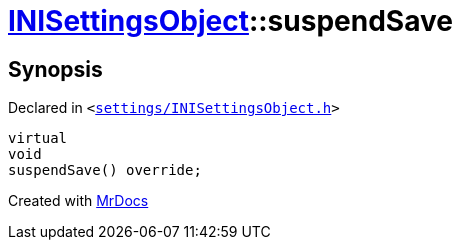 [#INISettingsObject-suspendSave]
= xref:INISettingsObject.adoc[INISettingsObject]::suspendSave
:relfileprefix: ../
:mrdocs:


== Synopsis

Declared in `&lt;https://github.com/PrismLauncher/PrismLauncher/blob/develop/launcher/settings/INISettingsObject.h#L49[settings&sol;INISettingsObject&period;h]&gt;`

[source,cpp,subs="verbatim,replacements,macros,-callouts"]
----
virtual
void
suspendSave() override;
----



[.small]#Created with https://www.mrdocs.com[MrDocs]#
